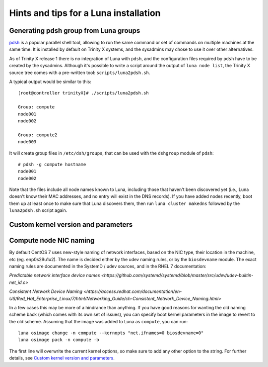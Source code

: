 
Hints and tips for a Luna installation
======================================


Generating pdsh group from Luna groups
--------------------------------------

`pdsh <https://github.com/grondo/pdsh>`_ is a popular parallel shell tool, allowing to run the same command or set of commands on multiple machines at the same time. It is installed by default on Trinity X systems, and the sysadmins may chose to use it over other alternatives.

As of Trinity X release 1 there is no integration of Luna with ``pdsh``, and the configuration files required by ``pdsh`` have to be created by the sysadmins. Although it's possible to write a script around the output of ``luna node list``, the Trinity X source tree comes with a pre-written tool: ``scripts/luna2pdsh.sh``.

A typical output would be similar to this::

    [root@controller trinityX]# ./scripts/luna2pdsh.sh 
    
    Group: compute
    node001
    node002
    
    Group: compute2
    node003

It will create group files in ``/etc/dsh/groups``, that can be used with the ``dshgroup`` module of ``pdsh``::

    # pdsh -g compute hostname
    node001
    node002

Note that the files include all node names known to Luna, including those that haven't been discovered yet (i.e., Luna doesn't know their MAC addresses, and no entry will exist in the DNS records). If you have added nodes recently, boot them up at least once to make sure that Luna discovers them, then run ``luna cluster makedns`` followed by the ``luna2pdsh.sh`` script again.


Custom kernel version and parameters
------------------------------------



Compute node NIC naming
-----------------------

By default CentOS 7 uses new-style naming of network interfaces, based on the NIC type, their location in the machine, etc (eg. enp0s29u1u2). The name is decided either by the udev naming rules, or by the ``biosdevname`` module. The exact naming rules are documented in the SystemD / udev sources, and in the RHEL 7 documentation:

`Predictable network interface device names <https://github.com/systemd/systemd/blob/master/src/udev/udev-builtin-net_id.c>`

`Consistent Network Device Naming <https://access.redhat.com/documentation/en-US/Red_Hat_Enterprise_Linux/7/html/Networking_Guide/ch-Consistent_Network_Device_Naming.html>`

In a few cases this may be more of a hindrance than anything. If you have good reasons for wanting the old naming scheme back (which comes with its own set of issues), you can specify boot kernel parameters in the image to revert to the old scheme. Assuming that the image was added to Luna as ``compute``, you can run::

    luna osimage change -n compute --kernopts "net.ifnames=0 biosdevname=0"
    luna osimage pack -n compute -b

The first line will overwrite the current kernel options, so make sure to add any other option to the string. For further details, see `Custom kernel version and parameters`_.

